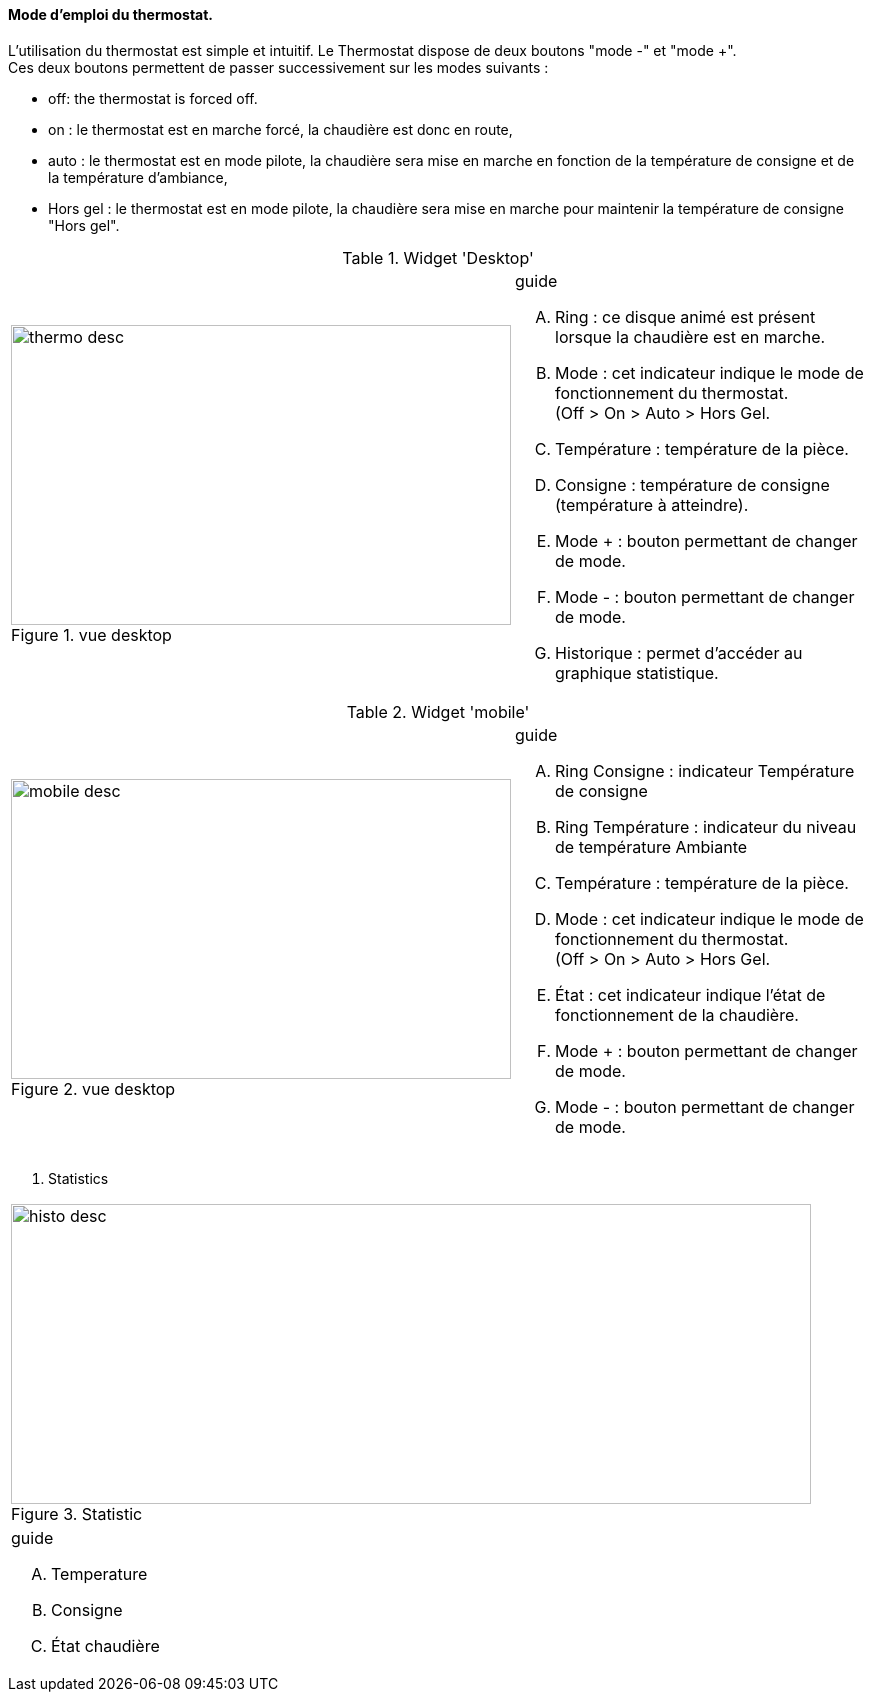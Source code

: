 ==== Mode d'emploi du thermostat.


L'utilisation du thermostat est simple et intuitif. Le Thermostat dispose de deux boutons "mode -" et "mode +". +
Ces deux boutons permettent de passer successivement  sur les modes suivants :

* off: the thermostat is forced off.
*  on   : le thermostat est en marche forcé, la chaudière est donc en route,
*  auto : le thermostat est en mode pilote, la chaudière sera mise en marche en fonction de la température de consigne et de la température d'ambiance,
*  Hors gel : le thermostat est en mode pilote, la chaudière sera mise en marche pour maintenir la température de consigne "Hors gel".


:imagesdir: ../images

.Widget 'Desktop'
[cols="2,3"]
|===

a|.vue desktop
image::thermo_desc.png[height=300,width=500,role="left"]
a|
[guide]
.guide
--
.... Ring : ce disque animé est présent lorsque la chaudière est en marche.
.... Mode : cet indicateur indique le mode de fonctionnement du thermostat. +
(Off > On > Auto > Hors Gel.
.... Température : température de la pièce.
.... Consigne : température de consigne (température à atteindre).
.... Mode + : bouton permettant de changer de mode.
.... Mode - : bouton permettant de changer de mode.
.... Historique : permet d'accéder au graphique statistique.
--

|===



.Widget 'mobile'
[cols="2,3"]
|===

a|.vue desktop
image::mobile_desc.png[height=300,width=500,role="left"]
a|
[guide]
.guide
--
.... Ring Consigne : indicateur Température de consigne
.... Ring Température : indicateur du niveau de température Ambiante
.... Température : température de la pièce.
.... Mode : cet indicateur indique le mode de fonctionnement du thermostat. +
(Off > On > Auto > Hors Gel.
.... État : cet indicateur indique l'état de fonctionnement de la chaudière.
.... Mode + : bouton permettant de changer de mode.
.... Mode - : bouton permettant de changer de mode.

--

|===


. Statistics
[cols="4,1"]
|===

a|.Statistic
image::histo_desc.png[height=300,width=800,role="left"]
a|
[guide]
.guide
--
.... Temperature
.... Consigne
.... État chaudière


--

|===